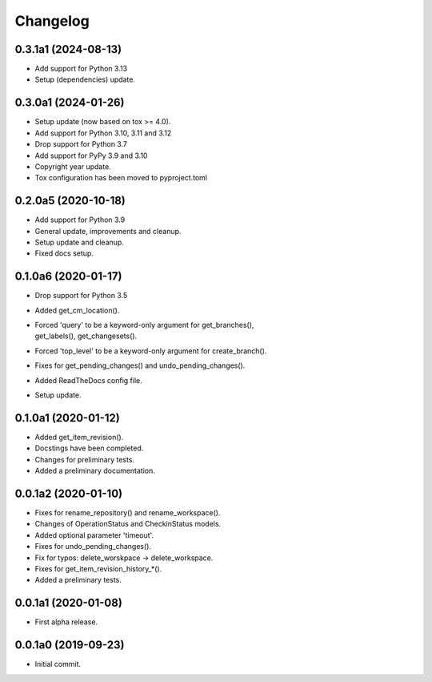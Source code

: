 Changelog
=========

0.3.1a1 (2024-08-13)
--------------------
- Add support for Python 3.13
- Setup (dependencies) update.

0.3.0a1 (2024-01-26)
--------------------
- Setup update (now based on tox >= 4.0).
- Add support for Python 3.10, 3.11 and 3.12
- Drop support for Python 3.7
- Add support for PyPy 3.9 and 3.10
- Copyright year update.
- Tox configuration has been moved to pyproject.toml

0.2.0a5 (2020-10-18)
--------------------
- Add support for Python 3.9
- General update, improvements and cleanup.
- Setup update and cleanup.
- Fixed docs setup.

0.1.0a6 (2020-01-17)
--------------------
- Drop support for Python 3.5
- Added get_cm_location().
- | Forced 'query' to be a keyword-only argument for get_branches(),
  | get_labels(), get_changesets().
- Forced 'top_level' to be a keyword-only argument for create_branch().
- Fixes for get_pending_changes() and undo_pending_changes().
- Added ReadTheDocs config file.
- Setup update.

0.1.0a1 (2020-01-12)
--------------------
- Added get_item_revision().
- Docstings have been completed.
- Changes for preliminary tests.
- Added a preliminary documentation.

0.0.1a2 (2020-01-10)
--------------------
- Fixes for rename_repository() and rename_workspace().
- Changes of OperationStatus and CheckinStatus models.
- Added optional parameter 'timeout'.
- Fixes for undo_pending_changes().
- Fix for typos: delete_worskpace -> delete_workspace.
- Fixes for get_item_revision_history_*().
- Added a preliminary tests.

0.0.1a1 (2020-01-08)
--------------------
- First alpha release.

0.0.1a0 (2019-09-23)
--------------------
- Initial commit.
